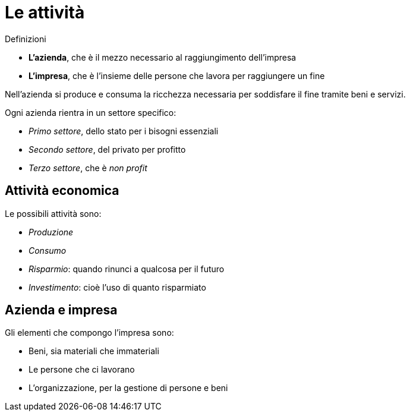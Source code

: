 = Le attività

.Definizioni
* **L'azienda**, che è il mezzo necessario al raggiungimento dell'impresa
* **L'impresa**, che è l'insieme delle persone che lavora per raggiungere un fine

Nell'azienda si produce e consuma la ricchezza necessaria per soddisfare il fine tramite beni e servizi.

Ogni azienda rientra in un settore specifico:

* _Primo settore_, dello stato per i bisogni essenziali
* _Secondo settore_, del privato per profitto
* _Terzo settore_, che è _non profit_

== Attività economica
Le possibili attività sono:

* _Produzione_
* _Consumo_
* _Risparmio_: quando rinunci a qualcosa per il futuro
* _Investimento_: cioè l'uso di quanto risparmiato

== Azienda e impresa
Gli elementi che compongo l'impresa sono:

* Beni, sia materiali che immateriali
* Le persone che ci lavorano
* L'organizzazione, per la gestione di persone e beni